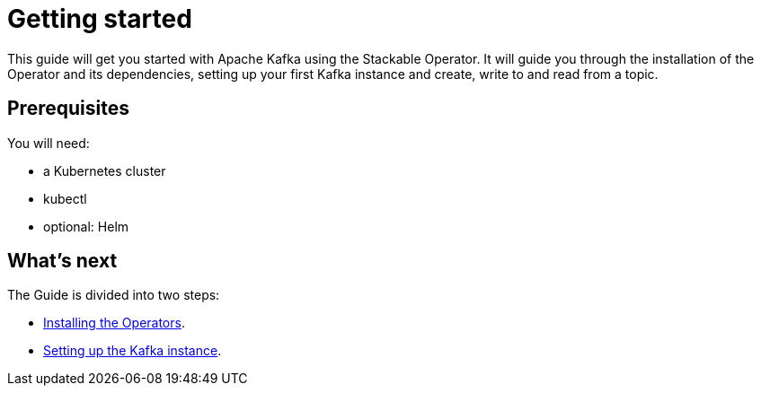 = Getting started

This guide will get you started with Apache Kafka using the Stackable Operator. It will guide you through the installation of the Operator and its dependencies, setting up your first Kafka instance and create, write to and read from a topic.

== Prerequisites

You will need:

* a Kubernetes cluster
* kubectl
* optional: Helm

== What's next

The Guide is divided into two steps:

* xref:installation.adoc[Installing the Operators].
* xref:first_steps.adoc[Setting up the Kafka instance].
